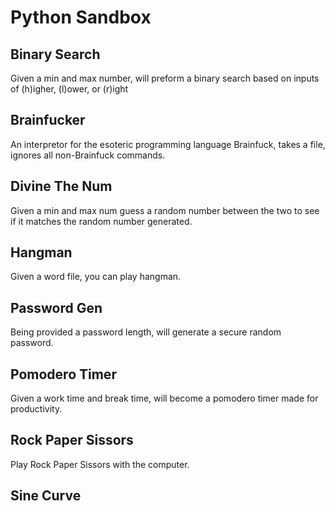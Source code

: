 * Python Sandbox
** Binary Search
Given a min and max number, will preform a binary search based on inputs of (h)igher, (l)ower, or (r)ight
** Brainfucker
An interpretor for the esoteric programming language Brainfuck, takes a file, ignores all non-Brainfuck commands.
** Divine The Num
Given a min and max num guess a random number between the two to see if it matches the random number generated.
** Hangman
Given a word file, you can play hangman.
** Password Gen
Being provided a password length, will generate a secure random password.
** Pomodero Timer
Given a work time and break time, will become a pomodero timer made for productivity.
** Rock Paper Sissors
Play Rock Paper Sissors with the computer.
** Sine Curve
